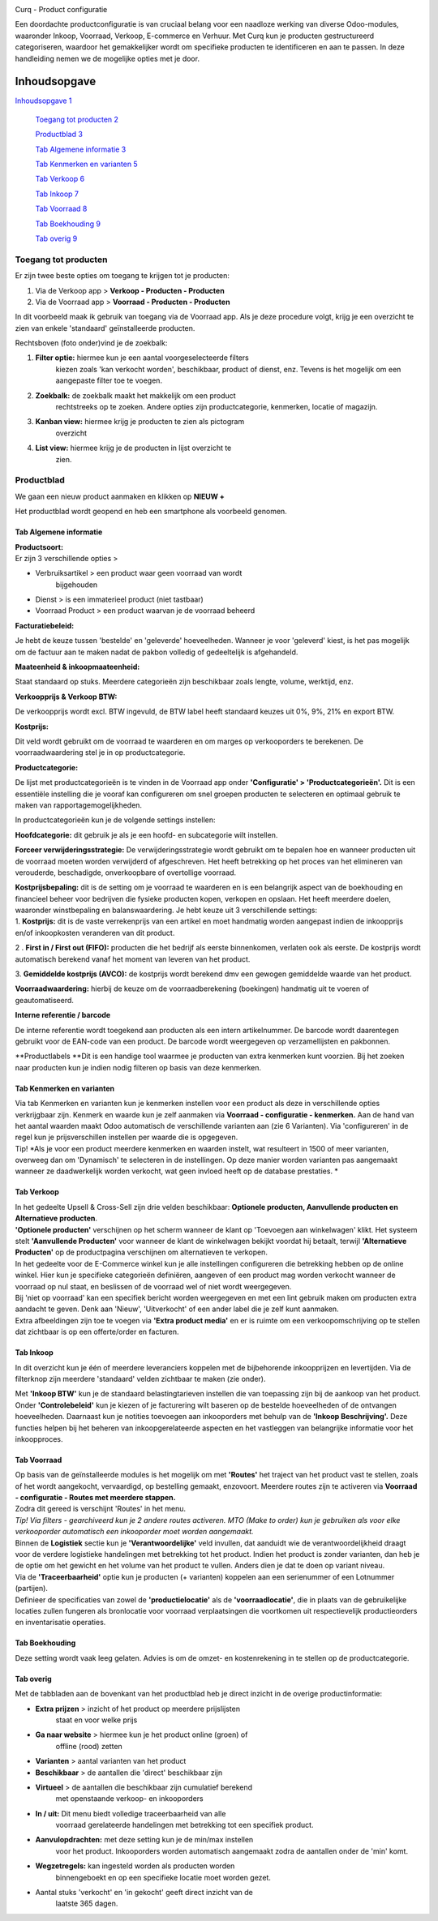 .. image:: Product-Configuratie-Media/image1.png
   :width: 3.21528in
   :height: 0.94444in

Curq - Product configuratie

Een doordachte productconfiguratie is van cruciaal belang voor een
naadloze werking van diverse Odoo-modules, waaronder Inkoop, Voorraad,
Verkoop, E-commerce en Verhuur. Met Curq kun je producten gestructureerd
categoriseren, waardoor het gemakkelijker wordt om specifieke producten
te identificeren en aan te passen. In deze handleiding nemen we de
mogelijke opties met je door.

Inhoudsopgave
=============

`Inhoudsopgave 1 <#inhoudsopgave>`__

   `Toegang tot producten 2 <#toegang-tot-producten>`__

   `Productblad 3 <#productblad>`__

   `Tab Algemene informatie 3 <#tab-algemene-informatie>`__

   `Tab Kenmerken en varianten 5 <#tab-kenmerken-en-varianten>`__

   `Tab Verkoop 6 <#tab-verkoop>`__

   `Tab Inkoop 7 <#tab-inkoop>`__

   `Tab Voorraad 8 <#tab-voorraad>`__

   `Tab Boekhouding 9 <#tab-boekhouding>`__

   `Tab overig 9 <#tab-overig>`__

.. image:: Product-Configuratie-Media/image1.png
   :width: 3.21528in
   :height: 0.94444in

Toegang tot producten
---------------------

Er zijn twee beste opties om toegang te krijgen tot je producten:

1. Via de Verkoop app > **Verkoop - Producten - Producten**

2. Via de Voorraad app > **Voorraad - Producten - Producten**

In dit voorbeeld maak ik gebruik van toegang via de Voorraad app. Als je
deze procedure volgt, krijg je een overzicht te zien van enkele
'standaard' geïnstalleerde producten.

.. image:: Product-Configuratie-Media/image2.png
   :width: 6.26806in
   :height: 1.18056in

   .. image:: Product-Configuratie-Media/image1.png
      :width: 3.21528in
      :height: 0.94444in

Rechtsboven (foto onder)vind je de zoekbalk:

.. image:: Product-Configuratie-Media/image3.png
   :width: 6.45347in
   :height: 1.49028in

1. **Filter optie:** hiermee kun je een aantal voorgeselecteerde filters
      kiezen zoals 'kan verkocht worden', beschikbaar, product of
      dienst, enz. Tevens is het mogelijk om een aangepaste filter toe
      te voegen.

2. **Zoekbalk:** de zoekbalk maakt het makkelijk om een product
      rechtstreeks op te zoeken. Andere opties zijn productcategorie,
      kenmerken, locatie of magazijn.

3. **Kanban view:** hiermee krijg je producten te zien als pictogram
      overzicht

4. **List view:** hiermee krijg je de producten in lijst overzicht te
      zien.

.. image:: Product-Configuratie-Media/image1.png
   :width: 3.21528in
   :height: 0.94444in

Productblad
-----------

We gaan een nieuw product aanmaken en klikken op **NIEUW +**

Het productblad wordt geopend en heb een smartphone als voorbeeld
genomen.

Tab Algemene informatie
~~~~~~~~~~~~~~~~~~~~~~~

| **Productsoort:**
| Er zijn 3 verschillende opties >

-  Verbruiksartikel > een product waar geen voorraad van wordt
      bijgehouden

-  Dienst > is een immaterieel product (niet tastbaar)

-  Voorraad Product > een product waarvan je de voorraad beheerd

**Facturatiebeleid:**

Je hebt de keuze tussen 'bestelde' en 'geleverde' hoeveelheden. Wanneer
je voor 'geleverd' kiest, is het pas mogelijk om de factuur aan te maken
nadat de pakbon volledig of gedeeltelijk is afgehandeld.

**Maateenheid & inkoopmaateenheid:**

Staat standaard op stuks. Meerdere categorieën zijn beschikbaar zoals
lengte, volume, werktijd, enz.

**Verkoopprijs & Verkoop BTW:**

De verkoopprijs wordt excl. BTW ingevuld, de BTW label heeft standaard
keuzes uit 0%, 9%, 21% en export BTW.

**Kostprijs:**

Dit veld wordt gebruikt om de voorraad te waarderen en om marges op
verkooporders te berekenen. De voorraadwaardering stel je in op
productcategorie.

.. image:: Product-Configuratie-Media/image4.png
   :width: 6.05764in
   :height: 3.46111in

.. image:: Product-Configuratie-Media/image1.png
   :width: 3.21528in
   :height: 0.94444in

**Productcategorie:**

De lijst met productcategorieën is te vinden in de Voorraad app onder
**'Configuratie' > 'Productcategorieën'.** Dit is een essentiële
instelling die je vooraf kan configureren om snel groepen producten te
selecteren en optimaal gebruik te maken van rapportagemogelijkheden.

In productcategorieën kun je de volgende settings instellen:

**Hoofdcategorie:** dit gebruik je als je een hoofd- en subcategorie
wilt instellen.

**Forceer verwijderingsstrategie:** De verwijderingsstrategie wordt
gebruikt om te bepalen hoe en wanneer producten uit de voorraad moeten
worden verwijderd of afgeschreven. Het heeft betrekking op het proces
van het elimineren van verouderde, beschadigde, onverkoopbare of
overtollige voorraad.

| **Kostprijsbepaling:** dit is de setting om je voorraad te waarderen
  en is een belangrijk aspect van de boekhouding en financieel beheer
  voor bedrijven die fysieke producten kopen, verkopen en opslaan. Het
  heeft meerdere doelen, waaronder winstbepaling en balanswaardering. Je
  hebt keuze uit 3 verschillende settings:
| 1. **Kostprijs:** dit is de vaste verrekenprijs van een artikel en
  moet handmatig worden aangepast indien de inkoopprijs en/of
  inkoopkosten veranderen van dit product.

2 . **First in / First out (FIFO):** producten die het bedrijf als
eerste binnenkomen, verlaten ook als eerste. De kostprijs wordt
automatisch berekend vanaf het moment van leveren van het product.

3. **Gemiddelde kostprijs (AVCO):** de kostprijs wordt berekend dmv een
gewogen gemiddelde waarde van het product.

**Voorraadwaardering:** hierbij de keuze om de voorraadberekening
(boekingen) handmatig uit te voeren of geautomatiseerd.

.. image:: Product-Configuratie-Media/image5.png
   :width: 7.08194in
   :height: 2.34097in

.. image:: Product-Configuratie-Media/image1.png
   :width: 3.21528in
   :height: 0.94444in

**Interne referentie / barcode**

De interne referentie wordt toegekend aan producten als een intern
artikelnummer. De barcode wordt daarentegen gebruikt voor de EAN-code
van een product. De barcode wordt weergegeven op verzamellijsten en
pakbonnen.

**Productlabels
**\ Dit is een handige tool waarmee je producten van extra kenmerken
kunt voorzien. Bij het zoeken naar producten kun je indien nodig
filteren op basis van deze kenmerken.

Tab Kenmerken en varianten\ |image1|
~~~~~~~~~~~~~~~~~~~~~~~~~~~~~~~~~~~~

| Via tab Kenmerken en varianten kun je kenmerken instellen voor een
  product als deze in verschillende opties verkrijgbaar zijn. Kenmerk en
  waarde kun je zelf aanmaken via **Voorraad - configuratie -
  kenmerken.** Aan de hand van het aantal waarden maakt Odoo automatisch
  de verschillende varianten aan (zie 6 Varianten). Via 'configureren'
  in de regel kun je prijsverschillen instellen per waarde die is
  opgegeven.
| Tip!\ |image2| *Als je voor een product meerdere kenmerken en waarden
  instelt, wat resulteert in 1500 of meer varianten, overweeg dan om
  'Dynamisch' te selecteren in de instellingen. Op deze manier worden
  varianten pas aangemaakt wanneer ze daadwerkelijk worden verkocht, wat
  geen invloed heeft op de database prestaties.
  *

.. image:: Product-Configuratie-Media/image1.png
   :width: 3.21528in
   :height: 0.94444in

|image3|\ Tab Verkoop
~~~~~~~~~~~~~~~~~~~~~

| In het gedeelte Upsell & Cross-Sell zijn drie velden beschikbaar:
  **Optionele producten, Aanvullende producten en Alternatieve
  producten**.
| **'Optionele producten'** verschijnen op het scherm wanneer de klant
  op 'Toevoegen aan winkelwagen' klikt. Het systeem stelt **'Aanvullende
  Producten'** voor wanneer de klant de winkelwagen bekijkt voordat hij
  betaalt, terwijl **'Alternatieve Producten'** op de productpagina
  verschijnen om alternatieven te verkopen.

| In het gedeelte voor de E-Commerce winkel kun je alle instellingen
  configureren die betrekking hebben op de online winkel. Hier kun je
  specifieke categorieën definiëren, aangeven of een product mag worden
  verkocht wanneer de voorraad op nul staat, en beslissen of de voorraad
  wel of niet wordt weergegeven.
| Bij 'niet op voorraad' kan een specifiek bericht worden weergegeven en
  met een lint gebruik maken om producten extra aandacht te geven. Denk
  aan 'Nieuw', 'Uitverkocht' of een ander label die je zelf kunt
  aanmaken.
| Extra afbeeldingen zijn toe te voegen via **'Extra product media'** en
  er is ruimte om een verkoopomschrijving op te stellen dat zichtbaar is
  op een offerte/order en facturen.

.. image:: Product-Configuratie-Media/image1.png
   :width: 3.21528in
   :height: 0.94444in

Tab Inkoop
~~~~~~~~~~

.. image:: Product-Configuratie-Media/image9.png
   :width: 6.26806in
   :height: 3.29167in

|image4|\ In dit overzicht kun je één of meerdere leveranciers koppelen
met de bijbehorende inkoopprijzen en levertijden. Via de filterknop zijn
meerdere 'standaard' velden zichtbaar te maken (zie onder).

Met **'Inkoop BTW'** kun je de standaard belastingtarieven instellen die
van toepassing zijn bij de aankoop van het product. Onder
**'Controlebeleid'** kun je kiezen of je facturering wilt baseren op de
bestelde hoeveelheden of de ontvangen hoeveelheden. Daarnaast kun je
notities toevoegen aan inkooporders met behulp van de **'Inkoop
Beschrijving'.** Deze functies helpen bij het beheren van
inkoopgerelateerde aspecten en het vastleggen van belangrijke informatie
voor het inkoopproces.

.. image:: Product-Configuratie-Media/image1.png
   :width: 3.21528in
   :height: 0.94444in

Tab Voorraad
~~~~~~~~~~~~

.. image:: Product-Configuratie-Media/image11.png
   :width: 6.26806in
   :height: 3.75in

| Op basis van de geïnstalleerde modules is het mogelijk om met
  **'Routes'** het traject van het product vast te stellen, zoals of het
  wordt aangekocht, vervaardigd, op bestelling gemaakt, enzovoort.
  Meerdere routes zijn te activeren via **Voorraad - configuratie -
  Routes met meerdere stappen.**
| Zodra dit gereed is verschijnt 'Routes' in het menu.
| *Tip! Via filters - gearchiveerd kun je 2 andere routes activeren. MTO
  (Make to order) kun je gebruiken als voor elke verkooporder
  automatisch een inkooporder moet worden aangemaakt.*
| Binnen de **Logistiek** sectie kun je **'Verantwoordelijke'** veld
  invullen, dat aanduidt wie de verantwoordelijkheid draagt voor de
  verdere logistieke handelingen met betrekking tot het product. Indien
  het product is zonder varianten, dan heb je de optie om het gewicht en
  het volume van het product te vullen. Anders dien je dat te doen op
  variant niveau.
| Via de **'Traceerbaarheid'** optie kun je producten (+ varianten)
  koppelen aan een serienummer of een Lotnummer (partijen).
| Definieer de specificaties van zowel de **'productielocatie'** als de
  **'voorraadlocatie'**, die in plaats van de gebruikelijke locaties
  zullen fungeren als bronlocatie voor voorraad verplaatsingen die
  voortkomen uit respectievelijk productieorders en inventarisatie
  operaties.

.. image:: Product-Configuratie-Media/image1.png
   :width: 3.21528in
   :height: 0.94444in

|image5|\ Tab Boekhouding
~~~~~~~~~~~~~~~~~~~~~~~~~

Deze setting wordt vaak leeg gelaten. Advies is om de omzet- en
kostenrekening in te stellen op de productcategorie.

Tab overig
~~~~~~~~~~

Met de tabbladen aan de bovenkant van het productblad heb je direct
inzicht in de overige productinformatie:

.. image:: Product-Configuratie-Media/image13.png
   :width: 6.26806in
   :height: 2.125in

-  **Extra prijzen** > inzicht of het product op meerdere prijslijsten
      staat en voor welke prijs

-  **Ga naar website** > hiermee kun je het product online (groen) of
      offline (rood) zetten

-  **Varianten** > aantal varianten van het product

-  **Beschikbaar** > de aantallen die 'direct' beschikbaar zijn

-  **Virtueel** > de aantallen die beschikbaar zijn cumulatief berekend
      met openstaande verkoop- en inkooporders

-  **In / uit:** Dit menu biedt volledige traceerbaarheid van alle
      voorraad gerelateerde handelingen met betrekking tot een specifiek
      product.

-  **Aanvulopdrachten:** met deze setting kun je de min/max instellen
      voor het product. Inkooporders worden automatisch aangemaakt zodra
      de aantallen onder de 'min' komt.

-  **Wegzetregels:** kan ingesteld worden als producten worden
      binnengeboekt en op een specifieke locatie moet worden gezet.

-  Aantal stuks 'verkocht' en 'in gekocht' geeft direct inzicht van de
      laatste 365 dagen.

.. image:: Product-Configuratie-Media/image1.png
   :width: 3.21528in
   :height: 0.94444in

.. |image1| image:: Product-Configuratie-Media/image6.png
   :width: 6.26806in
   :height: 2.48611in
.. |image2| image:: Product-Configuratie-Media/image7.png
   :width: 4.39028in
   :height: 2.77222in
.. |image3| image:: Product-Configuratie-Media/image8.png
   :width: 6.26806in
   :height: 4.40278in
.. |image4| image:: Product-Configuratie-Media/image10.png
   :width: 2.71319in
   :height: 1.98681in
.. |image5| image:: Product-Configuratie-Media/image12.png
   :width: 6.26806in
   :height: 2.31944in
